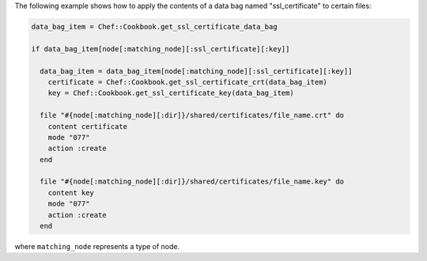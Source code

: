 .. This is an included how-to. 

The following example shows how to apply the contents of a data bag named "ssl_certificate" to certain files:

.. code-block:: ruby

   data_bag_item = Chef::Cookbook.get_ssl_certificate_data_bag
   
   if data_bag_item[node[:matching_node][:ssl_certificate][:key]]
   
     data_bag_item = data_bag_item[node[:matching_node][:ssl_certificate][:key]]
       certificate = Chef::Cookbook.get_ssl_certificate_crt(data_bag_item)
       key = Chef::Cookbook.get_ssl_certificate_key(data_bag_item)
   
     file "#{node[:matching_node][:dir]}/shared/certificates/file_name.crt" do
       content certificate
       mode "077"
       action :create
     end
   
     file "#{node[:matching_node][:dir]}/shared/certificates/file_name.key" do
       content key
       mode "077"
       action :create
     end

where ``matching_node`` represents a type of node.
